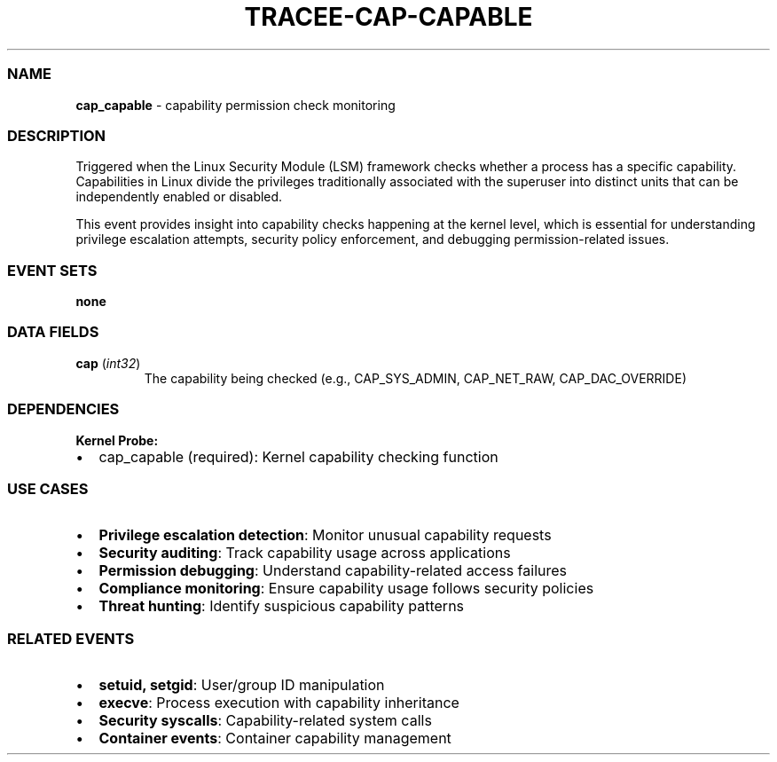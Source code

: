 .\" Automatically generated by Pandoc 3.2
.\"
.TH "TRACEE\-CAP\-CAPABLE" "1" "" "" "Tracee Event Manual"
.SS NAME
\f[B]cap_capable\f[R] \- capability permission check monitoring
.SS DESCRIPTION
Triggered when the Linux Security Module (LSM) framework checks whether
a process has a specific capability.
Capabilities in Linux divide the privileges traditionally associated
with the superuser into distinct units that can be independently enabled
or disabled.
.PP
This event provides insight into capability checks happening at the
kernel level, which is essential for understanding privilege escalation
attempts, security policy enforcement, and debugging permission\-related
issues.
.SS EVENT SETS
\f[B]none\f[R]
.SS DATA FIELDS
.TP
\f[B]cap\f[R] (\f[I]int32\f[R])
The capability being checked (e.g., CAP_SYS_ADMIN, CAP_NET_RAW,
CAP_DAC_OVERRIDE)
.SS DEPENDENCIES
\f[B]Kernel Probe:\f[R]
.IP \[bu] 2
cap_capable (required): Kernel capability checking function
.SS USE CASES
.IP \[bu] 2
\f[B]Privilege escalation detection\f[R]: Monitor unusual capability
requests
.IP \[bu] 2
\f[B]Security auditing\f[R]: Track capability usage across applications
.IP \[bu] 2
\f[B]Permission debugging\f[R]: Understand capability\-related access
failures
.IP \[bu] 2
\f[B]Compliance monitoring\f[R]: Ensure capability usage follows
security policies
.IP \[bu] 2
\f[B]Threat hunting\f[R]: Identify suspicious capability patterns
.SS RELATED EVENTS
.IP \[bu] 2
\f[B]setuid, setgid\f[R]: User/group ID manipulation
.IP \[bu] 2
\f[B]execve\f[R]: Process execution with capability inheritance
.IP \[bu] 2
\f[B]Security syscalls\f[R]: Capability\-related system calls
.IP \[bu] 2
\f[B]Container events\f[R]: Container capability management
